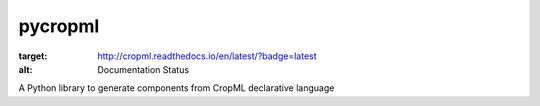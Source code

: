 ========================
pycropml
========================

.. image:: http://readthedocs.org/projects/cropml/badge/?version=latest
:target: http://cropml.readthedocs.io/en/latest/?badge=latest
:alt: Documentation Status

.. {# pkglts, doc

.. #}

A Python library to generate components from CropML declarative language
